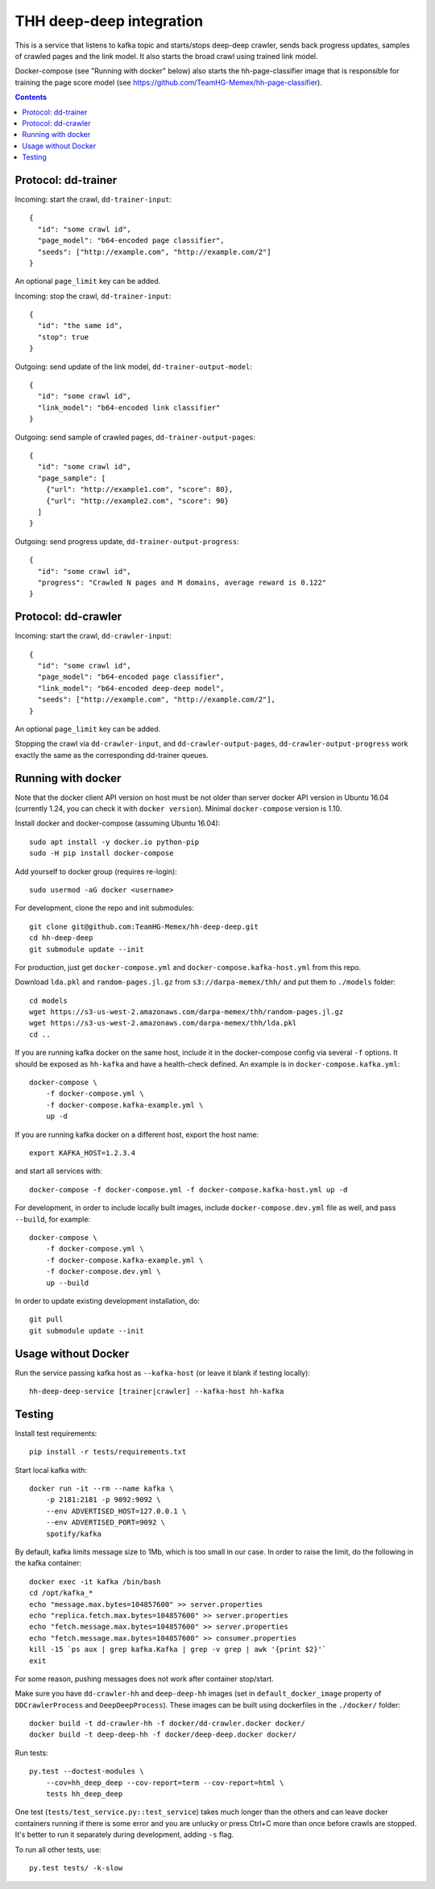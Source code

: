THH deep-deep integration
=========================

This is a service that listens to kafka topic and starts/stops deep-deep crawler,
sends back progress updates, samples of crawled pages and the link model.
It also starts the broad crawl using trained link model.

Docker-compose (see "Running with docker" below) also starts the hh-page-classifier
image that is responsible for training the page score model
(see https://github.com/TeamHG-Memex/hh-page-classifier).


.. contents::

Protocol: dd-trainer
--------------------

Incoming: start the crawl, ``dd-trainer-input``::

    {
      "id": "some crawl id",
      "page_model": "b64-encoded page classifier",
      "seeds": ["http://example.com", "http://example.com/2"]
    }

An optional ``page_limit`` key can be added.

Incoming: stop the crawl, ``dd-trainer-input``::

    {
      "id": "the same id",
      "stop": true
    }


Outgoing: send update of the link model, ``dd-trainer-output-model``::

    {
      "id": "some crawl id",
      "link_model": "b64-encoded link classifier"
    }


Outgoing: send sample of crawled pages, ``dd-trainer-output-pages``::

    {
      "id": "some crawl id",
      "page_sample": [
        {"url": "http://example1.com", "score": 80},
        {"url": "http://example2.com", "score": 90}
      ]
    }

Outgoing: send progress update, ``dd-trainer-output-progress``::

    {
      "id": "some crawl id",
      "progress": "Crawled N pages and M domains, average reward is 0.122"
    }


Protocol: dd-crawler
--------------------

Incoming: start the crawl, ``dd-crawler-input``::

    {
      "id": "some crawl id",
      "page_model": "b64-encoded page classifier",
      "link_model": "b64-encoded deep-deep model",
      "seeds": ["http://example.com", "http://example.com/2"],
    }

An optional ``page_limit`` key can be added.

Stopping the crawl via ``dd-crawler-input``, and
``dd-crawler-output-pages``, ``dd-crawler-output-progress`` work exactly the same
as the corresponding dd-trainer queues.


Running with docker
-------------------

Note that the docker client API version on host must be
not older than server docker API version in Ubuntu 16.04
(currently 1.24, you can check it with ``docker version``).
Minimal ``docker-compose`` version is 1.10.

Install docker and docker-compose (assuming Ubuntu 16.04)::

    sudo apt install -y docker.io python-pip
    sudo -H pip install docker-compose

Add yourself to docker group (requires re-login)::

    sudo usermod -aG docker <username>

For development, clone the repo and init submodules::

    git clone git@github.com:TeamHG-Memex/hh-deep-deep.git
    cd hh-deep-deep
    git submodule update --init

For production, just get ``docker-compose.yml`` and ``docker-compose.kafka-host.yml``
from this repo.

Download ``lda.pkl`` and ``random-pages.jl.gz`` from ``s3://darpa-memex/thh/``
and put them to ``./models`` folder::

    cd models
    wget https://s3-us-west-2.amazonaws.com/darpa-memex/thh/random-pages.jl.gz
    wget https://s3-us-west-2.amazonaws.com/darpa-memex/thh/lda.pkl
    cd ..


If you are running kafka docker on the same host, include it in the docker-compose
config via several ``-f`` options. It should be exposed as ``hh-kafka`` and have
a health-check defined. An example is in ``docker-compose.kafka.yml``::

    docker-compose \
        -f docker-compose.yml \
        -f docker-compose.kafka-example.yml \
        up -d

If you are running kafka docker on a different host, export the host name::

    export KAFKA_HOST=1.2.3.4

and start all services with::

    docker-compose -f docker-compose.yml -f docker-compose.kafka-host.yml up -d

For development, in order to include locally built images,
include ``docker-compose.dev.yml`` file as well, and pass ``--build``,
for example::

    docker-compose \
        -f docker-compose.yml \
        -f docker-compose.kafka-example.yml \
        -f docker-compose.dev.yml \
        up --build

In order to update existing development installation, do::

    git pull
    git submodule update --init


Usage without Docker
--------------------

Run the service passing kafka host as ``--kafka-host``
(or leave it blank if testing locally)::

    hh-deep-deep-service [trainer|crawler] --kafka-host hh-kafka


Testing
-------

Install test requirements::

    pip install -r tests/requirements.txt

Start local kafka with::

    docker run -it --rm --name kafka \
        -p 2181:2181 -p 9092:9092 \
        --env ADVERTISED_HOST=127.0.0.1 \
        --env ADVERTISED_PORT=9092 \
        spotify/kafka

By default, kafka limits message size to 1Mb, which is too small in our case.
In order to raise the limit, do the following in the kafka container::

    docker exec -it kafka /bin/bash
    cd /opt/kafka_*
    echo "message.max.bytes=104857600" >> server.properties
    echo "replica.fetch.max.bytes=104857600" >> server.properties
    echo "fetch.message.max.bytes=104857600" >> server.properties
    echo "fetch.message.max.bytes=104857600" >> consumer.properties
    kill -15 `ps aux | grep kafka.Kafka | grep -v grep | awk '{print $2}'`
    exit

For some reason, pushing messages does not work after container stop/start.

Make sure you have ``dd-crawler-hh`` and ``deep-deep-hh`` images
(set in ``default_docker_image`` property of
``DDCrawlerProcess`` and ``DeepDeepProcess``).
These images can be built using dockerfiles in the ``./docker/`` folder::

    docker build -t dd-crawler-hh -f docker/dd-crawler.docker docker/
    docker build -t deep-deep-hh -f docker/deep-deep.docker docker/

Run tests::

    py.test --doctest-modules \
        --cov=hh_deep_deep --cov-report=term --cov-report=html \
        tests hh_deep_deep

One test (``tests/test_service.py::test_service``) takes much longer than the others
and can leave docker containers running if there is some error and
you are unlucky or press Ctrl+C more than once before crawls are stopped.
It's better to run it separately during development, adding ``-s`` flag.

To run all other tests, use::

    py.test tests/ -k-slow

